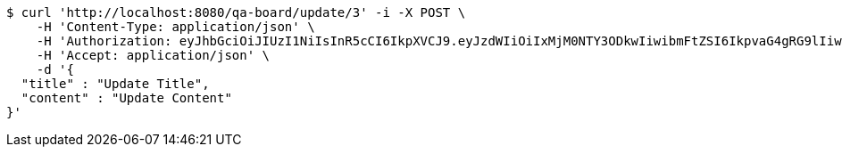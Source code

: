 [source,bash]
----
$ curl 'http://localhost:8080/qa-board/update/3' -i -X POST \
    -H 'Content-Type: application/json' \
    -H 'Authorization: eyJhbGciOiJIUzI1NiIsInR5cCI6IkpXVCJ9.eyJzdWIiOiIxMjM0NTY3ODkwIiwibmFtZSI6IkpvaG4gRG9lIiwiaWF0IjoxNTE2MjM5MDIyLCJyb2xlcyI6WyJVU0VSIl19.TXam8pxYmhfzIZwslJmt89EusXjJnLdSt9VyK3gqHrc' \
    -H 'Accept: application/json' \
    -d '{
  "title" : "Update Title",
  "content" : "Update Content"
}'
----